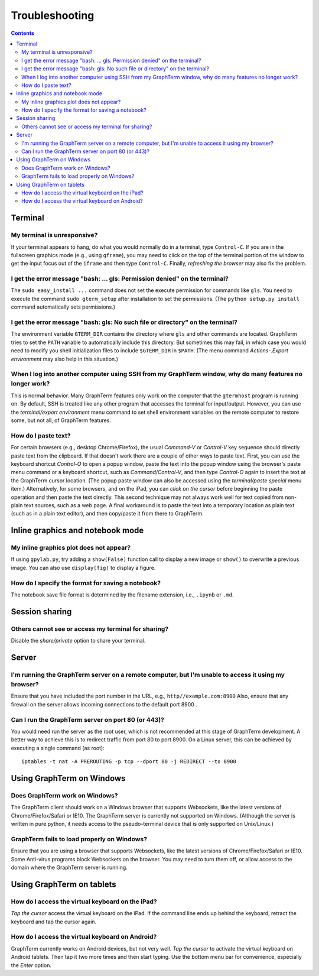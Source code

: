 .. _troubleshooting:

Troubleshooting
==================================================================

.. index:: troubleshooting

.. contents::
 
Terminal
----------------------------------------------------------------------------------------------

.. index:: control c, frozen screen, hung terminal, unresponsive terminal

My terminal is unresponsive?
^^^^^^^^^^^^^^^^^^^^^^^^^^^^^^^^^^^^^^^^^^^^^^^^^^^^^^^^^^^^^^^^^^^^^^^^^^^^^^^^^^^^^^

If your terminal appears to hang, do what you would normally do in a
terminal, type ``Control-C``. If you are in the fullscreen graphics
mode (e.g., using ``gframe``), you may need to click on the top of
the terminal portion of the window to get the input focus out of the
``iframe`` and then type ``Control-C``. Finally, *refreshing the browser*
may also fix the problem.

.. index:: permission denied
 
I get the error message "bash: ... gls: Permission denied" on the terminal?
^^^^^^^^^^^^^^^^^^^^^^^^^^^^^^^^^^^^^^^^^^^^^^^^^^^^^^^^^^^^^^^^^^^^^^^^^^^^^^^^^^^^^^

The ``sudo easy_install ...`` command does not set the execute permission for
commands like ``gls``. You need to execute the command ``sudo gterm_setup``
after installation to set the permissions. (The ``python setup.py
install`` command automatically sets permissions.)

.. index:: no such file or directory
 
I get the error message "bash: gls: No such file or directory" on the terminal?
^^^^^^^^^^^^^^^^^^^^^^^^^^^^^^^^^^^^^^^^^^^^^^^^^^^^^^^^^^^^^^^^^^^^^^^^^^^^^^^^^^^^^^

The environment variable ``GTERM_DIR`` contains the directory
where ``gls`` and other commands are located. GraphTerm tries to set
the ``PATH`` variable to automatically include this directory. But
sometimes this may fail, in which case you would need to modify you
shell initialization files to include ``$GTERM_DIR`` in ``$PATH``.
(The menu command *Actions-.Export environment* may also help in this
situation.)

.. index:: remote login, ssh
 
When  I log into another computer using SSH from my GraphTerm window, why do many features no longer work?
^^^^^^^^^^^^^^^^^^^^^^^^^^^^^^^^^^^^^^^^^^^^^^^^^^^^^^^^^^^^^^^^^^^^^^^^^^^^^^^^^^^^^^^^^^^^^^^^^^^^^^^^^^^^^^^^^^^^^^^^^^

This is normal behavior. Many GraphTerm features only work on the
computer that the ``gtermhost`` program is running on. By default, SSH is treated
like any other program that accesses the terminal for
input/output. However, you can use the *terminal/export environment*
menu command to set shell environment variables on the remote computer
to restore some, but not all, of GraphTerm features.

 
.. index:: copy/paste, paste
 
How do I paste text?
^^^^^^^^^^^^^^^^^^^^^^^^^^^^^^^^^^^^^^^^^^^^^^^^^^^^^^^^^^^^^^^^^^^^^^^^^^^^^^^^^^^^^^

For certain browsers (e.g., desktop Chrome/Firefox),
the usual *Command-V* or *Control-V* key sequence should directly
paste text from the clipboard. If that doesn't work there are a couple
of other ways to paste text.
First, you can use the keyboard shortcut *Control-O* to open a
popup window, paste the text into the popup window using the
browser's paste menu command or a keyboard shortcut,
such as *Command/Control-V*, and then type *Control-O* again to
insert the text at the GraphTerm cursor location.
(The popup paste window can also be accessed using the *terminal/paste
special* menu item.)
Alternatively, for some browsers, and on the iPad, you can *click on the cursor*
before beginning the paste operation and then paste the text directly.
This second technique may not always work well for text copied from non-plain
text sources, such as a web page.
A final workaround is to paste the
text into a temporary location as plain text (such as in a plain text
editor), and then copy/paste it from there to GraphTerm.


Inline graphics and notebook mode
----------------------------------------------------------------------------------------------

.. index:: inline graphics


My inline graphics plot does not appear?
^^^^^^^^^^^^^^^^^^^^^^^^^^^^^^^^^^^^^^^^^^^^^^^^^^^^^^^^^^^^^^^

If using ``gpylab.py``, try adding a ``show(False)`` function call to display a new
image or ``show()`` to overwrite a previous image. You can also use
``display(fig)`` to display a figure.


.. index:: notebook format

How do I specify the format for saving a notebook?
^^^^^^^^^^^^^^^^^^^^^^^^^^^^^^^^^^^^^^^^^^^^^^^^^^^^^^^^^^^^^^^

The notebook save file format is determined by the filename extension,
i.e., ``.ipynb`` or ``.md``.


Session sharing
----------------------------------------------------------------------------------------------

.. index:: sharing


Others cannot see or access my terminal for sharing?
^^^^^^^^^^^^^^^^^^^^^^^^^^^^^^^^^^^^^^^^^^^^^^^^^^^^^^^^^^^^^^^

Disable the *share/private* option to share your terminal.


Server
----------------------------------------------------------------------------------------------------

I'm running the GraphTerm server on a remote computer, but I'm unable to access it using my browser?
^^^^^^^^^^^^^^^^^^^^^^^^^^^^^^^^^^^^^^^^^^^^^^^^^^^^^^^^^^^^^^^^^^^^^^^^^^^^^^^^^^^^^^^^^^^^^^^^^^^^^^^

Ensure that you have included the port number in the URL, e.g., ``http//example.com:8900``
Also, ensure that any firewall on the server allows incoming
connections to the default port 8900 .

.. index:: server port

Can I run the GraphTerm server on port 80 (or 443)?
^^^^^^^^^^^^^^^^^^^^^^^^^^^^^^^^^^^^^^^^^^^^^^^^^^^^^^^^^^^^^^^^^^^^^^^^^^^^^^^^^^^^^^

You would need run the server as the root user, which is not recommended
at this stage of GraphTerm development. A better way to achieve this is
to redirect traffic from port 80 to port 8900. On a Linux server, this
can be achieved by executing a single command (as root)::

  iptables -t nat -A PREROUTING -p tcp --dport 80 -j REDIRECT --to 8900



.. index:: Windows
 
Using GraphTerm on Windows
----------------------------------------------------------------------------------------------------

 
Does GraphTerm work on Windows?
^^^^^^^^^^^^^^^^^^^^^^^^^^^^^^^^^^^^^^^^^^^^^^^^^^^^^^^^^^^^^^^^^^^^^^^^^^^^^^^^^^^^^^

The GraphTerm client should work on a Windows browser that supports Websockets,
like the  latest versions of Chrome/Firefox/Safari or IE10. The
GraphTerm server is currently not supported on Windows. (Although the
server is written in pure python, it needs access to the
pseudo-terminal device that is only supported on Unix/Linux.)


GraphTerm fails to load properly on Windows?
^^^^^^^^^^^^^^^^^^^^^^^^^^^^^^^^^^^^^^^^^^^^^^^^^^^^^^^^^^^^^^^^^^^^^^^^^^^^^^^^^^^^^^

Ensure that you are using a browser that supports Websockets, like the
latest versions of Chrome/Firefox/Safari or IE10.
Some Anti-virus programs block Websockets on the browser. You may need to
turn them off, or allow access to the domain where the GraphTerm
server is running.

.. index:: ipad, android, virtual keyboard

Using GraphTerm on tablets
-------------------------------------------------------------------------------

How do I access the virtual keyboard on the iPad?
^^^^^^^^^^^^^^^^^^^^^^^^^^^^^^^^^^^^^^^^^^^^^^^^^^^^^^^^^^^^^^^^^^^^^^^^^^^^^^^^^^^^^^

*Tap the cursor* access the virtual keyboard on the iPad. If the
command line ends up behind the keyboard, retract the keyboard
and tap the cursor again.

How do I access the virtual keyboard on Android?
^^^^^^^^^^^^^^^^^^^^^^^^^^^^^^^^^^^^^^^^^^^^^^^^^^^^^^^^^^^^^^^^^^^^^^^^^^^^^^^^^^^^^^

GraphTerm currently works on Android devices, but not very well.  *Tap
the cursor* to activate the virtual keyboard on Android tablets. Then
tap it two more times and then start typing. Use the bottom menu bar
for convenience, especially the *Enter* option.


